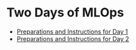 * Two Days of MLOps
- [[./day-1.org][Preparations and Instructions for Day 1]]
- [[./day-2.org][Preparations and Instructions for Day 2]]
